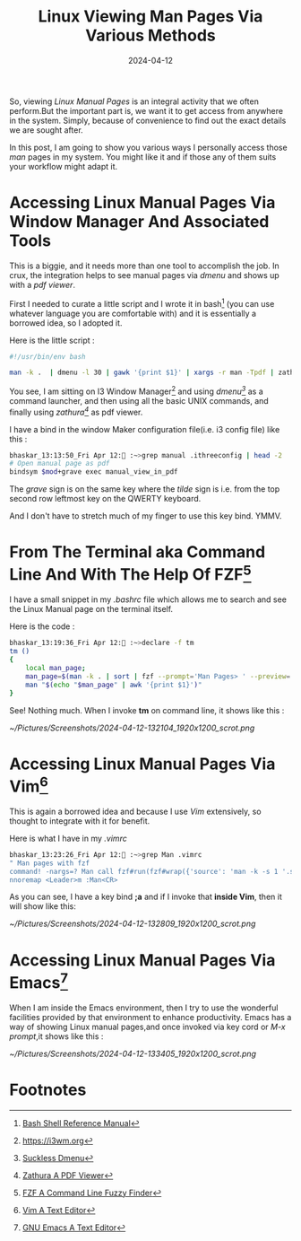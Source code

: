 #+BLOG: Unixbhaskar's Blog
#+POSTID: 1832
#+title: Linux Viewing Man Pages Via Various Methods
#+date: 2024-04-12
#+tags: Technical Linux Opensource Manual Scripting Tool Fzf Commandline Shell Vim Emacs Opensource

So, viewing /Linux Manual Pages/ is an integral activity that we often perform.But
the important part is, we want it to get access from anywhere in the
system. Simply, because of convenience to find out the exact details we are
sought after.

In this post, I am going to show you various ways I personally access those /man/
pages in my system. You might like it and if those any of them suits your
workflow might adapt it.

* Accessing Linux Manual Pages Via Window Manager And Associated Tools

This is a biggie, and it needs more than one tool to accomplish the job. In
crux, the integration helps to see manual pages via /dmenu/ and shows up with a
/pdf viewer/.

First I needed to curate a little script and I wrote it in bash[fn:1] (you can
use whatever language you are comfortable with) and it is essentially a borrowed
idea, so I adopted it.

Here is the little script :

#+BEGIN_SRC bash
#!/usr/bin/env bash

man -k .  | dmenu -l 30 | gawk '{print $1}' | xargs -r man -Tpdf | zathura - &
#+END_SRC

You see, I am sitting on I3 Window Manager[fn:2] and using /dmenu[fn:3]/ as a
command launcher, and then using all the basic UNIX commands, and finally using
/zathura[fn:4]/ as pdf viewer.

I have a bind in the window Maker configuration file(i.e. i3 config file) like
this :

#+BEGIN_SRC bash
bhaskar_13:13:50_Fri Apr 12: :~>grep manual .ithreeconfig | head -2
# Open manual page as pdf
bindsym $mod+grave exec manual_view_in_pdf
#+END_SRC

The /grave/ sign is on the same key where the /tilde/ sign is i.e. from the top
second row leftmost key on the QWERTY keyboard.

And I don't have to stretch much of my finger to use this key bind. YMMV.

* From The Terminal aka Command Line And With The Help Of FZF[fn:5]

I have a small snippet in my /.bashrc/ file which allows me to search and see the
Linux Manual page on the terminal itself.

Here is the code :

#+BEGIN_SRC bash
bhaskar_13:19:36_Fri Apr 12: :~>declare -f tm
tm ()
{
    local man_page;
    man_page=$(man -k . | sort | fzf --prompt='Man Pages> ' --preview='echo {} | awk "{print \$1}" | xargs man' --preview-window=right:60%:wrap);
    man "$(echo "$man_page" | awk '{print $1}')"
}

#+END_SRC

See! Nothing much. When I invoke *tm* on command line, it shows like this :

[[~/Pictures/Screenshots/2024-04-12-132104_1920x1200_scrot.png]]

* Accessing Linux Manual Pages Via Vim[fn:6]

This is again a borrowed idea and because I use /Vim/ extensively, so thought to
integrate with it for benefit.

Here is what I have in my /.vimrc/

#+BEGIN_SRC bash
bhaskar_13:23:26_Fri Apr 12: :~>grep Man .vimrc
" Man pages with fzf
command! -nargs=? Man call fzf#run(fzf#wrap({'source': 'man -k -s 1 '.shellescape(<q-args>).' | cut -d " " -f 1', 'sink': 'tab Man', 'options': ['--preview', 'MANPAGER=bat MANWIDTH='.(&columns/2-4).' man {}']}))
nnoremap <Leader>m :Man<CR>
#+END_SRC

As you can see, I have a key bind *;a* and if I invoke that *inside Vim*, then it
will show like this:

[[~/Pictures/Screenshots/2024-04-12-132809_1920x1200_scrot.png]]

* Accessing Linux Manual Pages Via Emacs[fn:7]

When I am inside the Emacs environment, then I try to use the wonderful
facilities provided by that environment to enhance productivity. Emacs has a way
of showing Linux manual pages,and once invoked via key cord or /M-x prompt/,it
shows like this :


[[~/Pictures/Screenshots/2024-04-12-133405_1920x1200_scrot.png]]

* Footnotes

[fn:1] [[https://www.gnu.org/software/bash/manual/bash.html][Bash Shell Reference Manual]]

[fn:2] https://i3wm.org

[fn:3] [[https://tools.suckless.org/dmenu/][Suckless Dmenu]]

[fn:4] [[https://pwmt.org/projects/zathura/][Zathura A PDF Viewer]]

[fn:5] [[https://github.com/junegunn/fzf][FZF A Command Line Fuzzy Finder]]

[fn:6] [[https://www.vim.org/][Vim A Text Editor]]

[fn:7] [[https://www.gnu.org/software/emacs/][GNU Emacs A Text Editor]]

# /home/bhaskar/Pictures/Screenshots/2024-04-12-132104_1920x1200_scrot.png http://unixbhaskar.files.wordpress.com/2024/04/2024-04-12-132104_1920x1200_scrot.png
# /home/bhaskar/Pictures/Screenshots/2024-04-12-132809_1920x1200_scrot.png http://unixbhaskar.files.wordpress.com/2024/04/2024-04-12-132809_1920x1200_scrot.png
# /home/bhaskar/Pictures/Screenshots/2024-04-12-133405_1920x1200_scrot.png http://unixbhaskar.files.wordpress.com/2024/04/2024-04-12-133405_1920x1200_scrot.png
